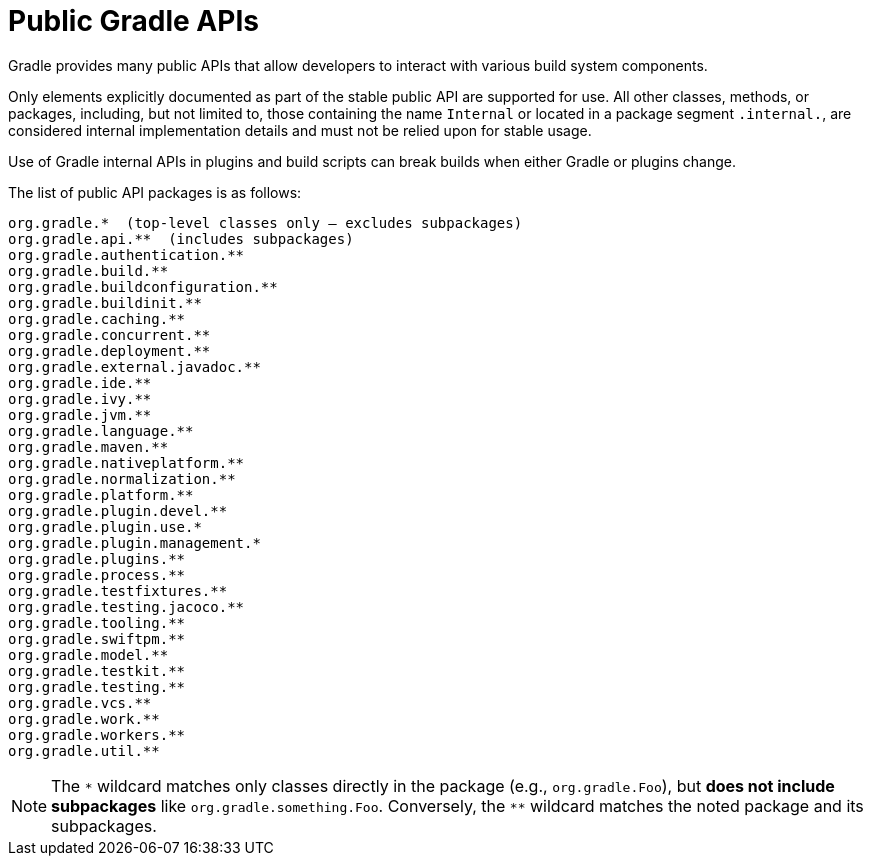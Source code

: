 // Copyright (C) 2025 Gradle, Inc.
//
// Licensed under the Creative Commons Attribution-Noncommercial-ShareAlike 4.0 International License.;
// you may not use this file except in compliance with the License.
// You may obtain a copy of the License at
//
//      https://creativecommons.org/licenses/by-nc-sa/4.0/
//
// Unless required by applicable law or agreed to in writing, software
// distributed under the License is distributed on an "AS IS" BASIS,
// WITHOUT WARRANTIES OR CONDITIONS OF ANY KIND, either express or implied.
// See the License for the specific language governing permissions and
// limitations under the License.

[[public_gradle_apis]]
= Public Gradle APIs
:keywords: public api

Gradle provides many public APIs that allow developers to interact with various build system components.

Only elements explicitly documented as part of the stable public API are supported for use.
All other classes, methods, or packages, including, but not limited to, those containing the name `Internal` or located in a package segment `.internal.`, are considered internal implementation details and must not be relied upon for stable usage.

Use of Gradle internal APIs in plugins and build scripts can break builds when either Gradle or plugins change.

The list of public API packages is as follows:

[source,text]
----
org.gradle.*  (top-level classes only — excludes subpackages)
org.gradle.api.**  (includes subpackages)
org.gradle.authentication.**
org.gradle.build.**
org.gradle.buildconfiguration.**
org.gradle.buildinit.**
org.gradle.caching.**
org.gradle.concurrent.**
org.gradle.deployment.**
org.gradle.external.javadoc.**
org.gradle.ide.**
org.gradle.ivy.**
org.gradle.jvm.**
org.gradle.language.**
org.gradle.maven.**
org.gradle.nativeplatform.**
org.gradle.normalization.**
org.gradle.platform.**
org.gradle.plugin.devel.**
org.gradle.plugin.use.*
org.gradle.plugin.management.*
org.gradle.plugins.**
org.gradle.process.**
org.gradle.testfixtures.**
org.gradle.testing.jacoco.**
org.gradle.tooling.**
org.gradle.swiftpm.**
org.gradle.model.**
org.gradle.testkit.**
org.gradle.testing.**
org.gradle.vcs.**
org.gradle.work.**
org.gradle.workers.**
org.gradle.util.**
----

NOTE: The `\*` wildcard matches only classes directly in the package (e.g., `org.gradle.Foo`), but **does not include subpackages** like `org.gradle.something.Foo`.
Conversely, the `**` wildcard matches the noted package and its subpackages.
